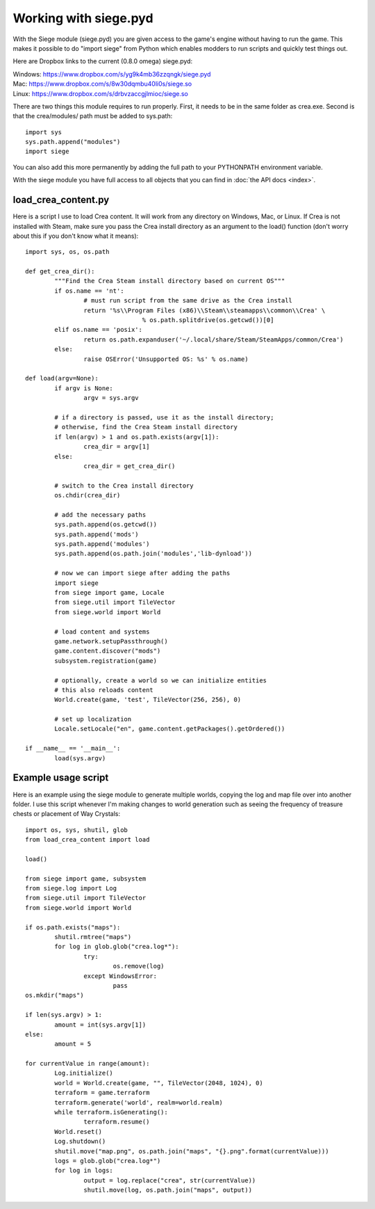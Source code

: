 .. _pyd_usage:

Working with siege.pyd
======================

With the Siege module (siege.pyd) you are given access to the game's 
engine without having to run the game. This makes it possible to do 
"import siege" from Python which enables modders to run scripts and 
quickly test things out.

Here are Dropbox links to the current (0.8.0 omega) siege.pyd:

| Windows: https://www.dropbox.com/s/yg9k4mb36zzqngk/siege.pyd
| Mac: https://www.dropbox.com/s/8w30dqmbu40li0s/siege.so
| Linux: https://www.dropbox.com/s/drbvzaccgjlmioc/siege.so

There are two things this module requires to run properly. First, it 
needs to be in the same folder as crea.exe. Second is that the 
crea/modules/ path must be added to sys.path::

	import sys 
	sys.path.append("modules")
	import siege
	
You can also add this more permanently by adding the full path to 
your PYTHONPATH environment variable.

With the siege module you have full access to all objects that you 
can find in :doc:`the API docs <index>`.

load_crea_content.py
--------------------

Here is a script I use to load Crea content. It will work from any 
directory on Windows, Mac, or Linux. If Crea is not installed with 
Steam, make sure you pass the Crea install directory as an argument 
to the load() function (don't worry about this if you don't know 
what it means)::

	import sys, os, os.path

	def get_crea_dir():
		"""Find the Crea Steam install directory based on current OS"""
		if os.name == 'nt':
			# must run script from the same drive as the Crea install
			return '%s\\Program Files (x86)\\Steam\\steamapps\\common\\Crea' \
					% os.path.splitdrive(os.getcwd())[0]
		elif os.name == 'posix':
			return os.path.expanduser('~/.local/share/Steam/SteamApps/common/Crea')
		else:
			raise OSError('Unsupported OS: %s' % os.name)

	def load(argv=None):
		if argv is None:
			argv = sys.argv
			
		# if a directory is passed, use it as the install directory;
		# otherwise, find the Crea Steam install directory
		if len(argv) > 1 and os.path.exists(argv[1]):
			crea_dir = argv[1]
		else:
			crea_dir = get_crea_dir()

		# switch to the Crea install directory
		os.chdir(crea_dir)

		# add the necessary paths
		sys.path.append(os.getcwd())
		sys.path.append('mods')
		sys.path.append('modules')
		sys.path.append(os.path.join('modules','lib-dynload'))

		# now we can import siege after adding the paths
		import siege
		from siege import game, Locale
		from siege.util import TileVector
		from siege.world import World

		# load content and systems
		game.network.setupPassthrough()
		game.content.discover("mods")
		subsystem.registration(game)
		
		# optionally, create a world so we can initialize entities
		# this also reloads content
		World.create(game, 'test', TileVector(256, 256), 0)
	
		# set up localization
		Locale.setLocale("en", game.content.getPackages().getOrdered())

	if __name__ == '__main__':
		load(sys.argv)

Example usage script
--------------------

Here is an example using the siege module to generate multiple 
worlds, copying the log and map file over into another folder. I use 
this script whenever I'm making changes to world generation such as 
seeing the frequency of treasure chests or placement of Way Crystals::

	import os, sys, shutil, glob
	from load_crea_content import load

	load()

	from siege import game, subsystem
	from siege.log import Log
	from siege.util import TileVector
	from siege.world import World

	if os.path.exists("maps"):
		shutil.rmtree("maps")
		for log in glob.glob("crea.log*"):
			try:
				os.remove(log)
			except WindowsError:
				pass
	os.mkdir("maps")

	if len(sys.argv) > 1:
		amount = int(sys.argv[1])
	else:
		amount = 5
	
	for currentValue in range(amount):
		Log.initialize()
		world = World.create(game, "", TileVector(2048, 1024), 0)
		terraform = game.terraform
		terraform.generate('world', realm=world.realm)
		while terraform.isGenerating():
			terraform.resume()
		World.reset()
		Log.shutdown()
		shutil.move("map.png", os.path.join("maps", "{}.png".format(currentValue)))
		logs = glob.glob("crea.log*")
		for log in logs:
			output = log.replace("crea", str(currentValue))
			shutil.move(log, os.path.join("maps", output))
